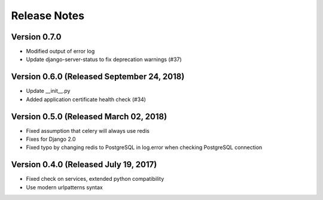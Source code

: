 Release Notes
=============

Version 0.7.0
-------------

- Modified output of error log
- Update django-server-status to fix deprecation warnings (#37)

Version 0.6.0 (Released September 24, 2018)
-------------

- Update __init__.py
- Added application certificate health check (#34)

Version 0.5.0 (Released March 02, 2018)
-------------

- Fixed assumption that celery will always use redis
- Fixes for Django 2.0
- Fixed typo by changing redis to PostgreSQL in log.error when checking PostgreSQL connection

Version 0.4.0 (Released July 19, 2017)
-------------

- Fixed check on services, extended python compatibility
- Use modern urlpatterns syntax

